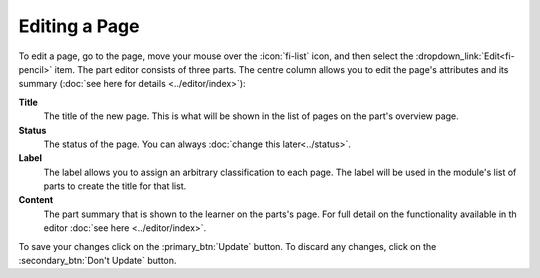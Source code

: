 Editing a Page
--------------

To edit a page, go to the page, move your mouse over the :icon:`fi-list` icon, and then select the
:dropdown_link:`Edit<fi-pencil>` item. The part editor consists of three parts. The centre column allows you to edit the
page's attributes and its summary (:doc:`see here for details <../editor/index>`):

**Title**
  The title of the new page. This is what will be shown in the list of pages on the part's overview page.

**Status**
  The status of the page. You can always :doc:`change this later<../status>`.

**Label**
  The label allows you to assign an arbitrary classification to each page. The label will be used in the module's list of
  parts to create the title for that list.

**Content**
  The part summary that is shown to the learner on the parts's page. For full detail on the functionality available in th
  editor :doc:`see here <../editor/index>`.

To save your changes click on the :primary_btn:`Update` button. To discard any changes, click on the :secondary_btn:`Don't Update` button.

